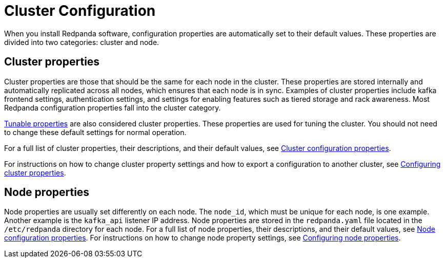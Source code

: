 = Cluster Configuration
:description: Redpanda cluster configuration general information.

When you install Redpanda software, configuration properties are automatically set to their default values. These properties are divided into two categories: cluster and node.

== Cluster properties

Cluster properties are those that should be the same for each node in the cluster. These properties are stored internally and automatically replicated across all nodes, which ensures that each node is in sync. Examples of cluster properties include kafka frontend settings, authentication settings, and settings for enabling features such as tiered storage and rack awareness. Most Redpanda configuration properties fall into the cluster category.

xref:reference:tunable-properties.adoc[Tunable properties] are also considered cluster properties. These properties are used for tuning the cluster. You should not need to change these default settings for normal operation.

For a full list of cluster properties, their descriptions, and their default values, see xref:reference:cluster-properties.adoc[Cluster configuration properties].

For instructions on how to change cluster property settings and how to export a configuration to another cluster, see xref:cluster-administration:cluster-property-configuration.adoc[Configuring cluster properties].

== Node properties

Node properties are usually set differently on each node. The `node_id`, which must be unique for each node, is one example. Another example is the `kafka_api` listener IP address. Node properties are stored in the `redpanda.yaml` file located in the `/etc/redpanda` directory for each node.
For a full list of node properties, their descriptions, and their default values, see xref:reference:node-properties.adoc[Node configuration properties].
For instructions on how to change node property settings, see xref:cluster-administration:node-property-configuration.adoc[Configuring node properties].
